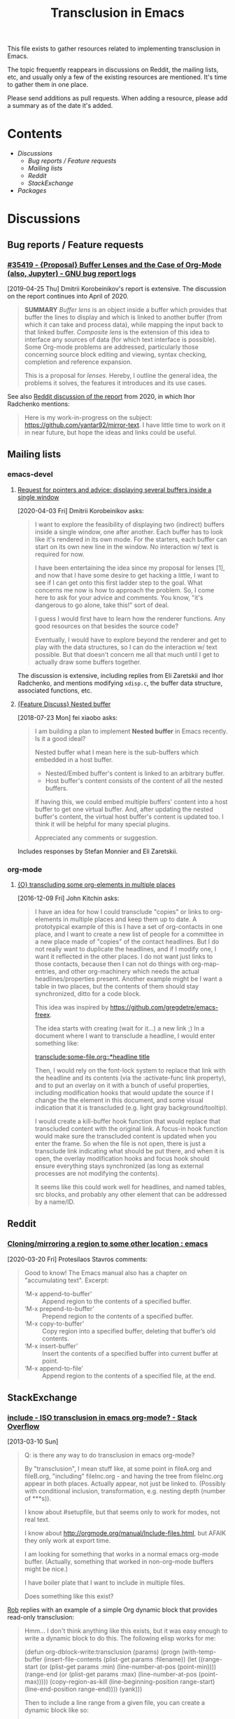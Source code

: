 #+TITLE: Transclusion in Emacs

This file exists to gather resources related to implementing transclusion in Emacs.

The topic frequently reappears in discussions on Reddit, the mailing lists, etc, and usually only a few of the existing resources are mentioned.  It's time to gather them in one place.

Please send additions as pull requests.  When adding a resource, please add a summary as of the date it's added.

* Contents
:PROPERTIES:
:TOC:      :include siblings :depth 2 :ignore (this)
:END:
:CONTENTS:
- [[Discussions][Discussions]]
  - [[Bug reports / Feature requests][Bug reports / Feature requests]]
  - [[Mailing lists][Mailing lists]]
  - [[Reddit][Reddit]]
  - [[StackExchange][StackExchange]]
- [[Packages][Packages]]
:END:

* Discussions

** Bug reports / Feature requests

*** [[https://debbugs.gnu.org/cgi/bugreport.cgi?bug=35419][#35419 - {Proposal} Buffer Lenses and the Case of Org-Mode (also, Jupyter) - GNU bug report logs]]

[2019-04-25 Thu]  Dmitrii Korobeinikov's report is extensive.  The discussion on the report continues into April of 2020.

#+BEGIN_QUOTE
*SUMMARY* /Buffer lens/ is an object inside a buffer which provides that
buffer the lines to display and which is linked to another buffer (from
which it can take and process data), while mapping the input back to that
linked buffer. /Composite lens/ is the extension of this idea to interface
any sources of data (for which text interface is possible). Some Org-mode
problems are addressed, particularly those concerning source block editing
and viewing, syntax checking, completion and reference expansion.

This is a proposal for /lenses/. Hereby, I outline the general idea, the
problems it solves, the features it introduces and its use cases.
#+END_QUOTE

See also [[https://www.reddit.com/r/emacs/comments/fu91nf/35419_proposal_buffer_lenses_and_the_case_of/?][Reddit discussion of the report]] from 2020, in which Ihor Radchenko mentions:

#+BEGIN_QUOTE
Here is my work-in-progress on the subject: https://github.com/yantar92/mirror-text. I have little time to work on it in near future, but hope the ideas and links could be useful.
#+END_QUOTE

** Mailing lists

*** emacs-devel

**** [[https://lists.gnu.org/archive/html/emacs-devel/2020-04/msg00141.html][Request for pointers and advice: displaying several buffers inside a single window]]

[2020-04-03 Fri]  Dmitrii Korobeinikov asks:

#+BEGIN_QUOTE
I want to explore the feasibility of displaying two (indirect) buffers
inside a single window, one after another. Each buffer has to look
like it's rendered in its own mode. For the starters, each buffer can
start on its own new line in the window. No interaction w/ text is
required for now.

I have been entertaining the idea since my proposal for lenses [1],
and now that I have some desire to get hacking a little, I want to see
if I can get onto this first ladder step to the goal. What concerns me
now is how to approach the problem. So, I come here to ask for your
advice and comments. You know, "it's dangerous to go alone, take
this!" sort of deal.

I guess I would first have to learn how the renderer functions. Any
good resources on that besides the source code?

Eventually, I would have to explore beyond the renderer and get to
play with the data structures, so I can do the interaction w/ text
possible. But that doesn't concern me all that much until I get to
actually draw some buffers together.
#+END_QUOTE

The discussion is extensive, including replies from Eli Zaretskii and Ihor Radchenko, and mentions modifying =xdisp.c=, the buffer data structure, associated functions, etc.

**** [[https://lists.gnu.org/archive/html/emacs-devel/2018-07/msg00863.html][{Feature Discuss} Nested buffer]]

[2018-07-23 Mon] fei xiaobo asks:

#+BEGIN_QUOTE
I am building a plan to implement *Nested buffer* in Emacs recently. Is it a good ideal?

Nested buffer what I mean here is the sub-buffers which embedded in a host buffer.

+  Nested/Embed buffer's content is linked to an arbitrary buffer.
+  Host buffer's content consists of the content of all the nested buffers.

If having this, we could embed multiple buffers' content into a host buffer to get one virtual buffer. And, after updating the nested buffer's content, the virtual host buffer's content is updated too. I think it will be helpful for many special plugins.

Appreciated any comments or suggestion.
#+END_QUOTE

Includes responses by Stefan Monnier and Eli Zaretskii.

*** org-mode

**** [[https://lists.gnu.org/archive/html/emacs-orgmode/2016-12/msg00183.html][{O} transcluding some org-elements in multiple places]]

[2016-12-09 Fri]  John Kitchin asks:

#+BEGIN_QUOTE
I have an idea for how I could transclude "copies" or links to
org-elements in multiple places and keep them up to date. A prototypical
example of this is I have a set of org-contacts in one place, and I want
to create a new list of people for a committee in a new place made of
"copies" of the contact headlines. But I do not really want to duplicate
the headlines, and if I modify one, I want it reflected in the other
places. I do not want just links to those contacts, because then I can
not do things with org-map-entries, and other org-machinery which needs
the actual headlines/properties present. Another example might be I want
a table in two places, but the contents of them should stay
synchronized, ditto for a code block.

This idea was inspired by https://github.com/gregdetre/emacs-freex.

The idea starts with creating (wait for it...) a new link ;) In a
document where I want to transclude a headline, I would enter something like:

[[transclude:some-file.org::*headline title]]

Then, I would rely on the font-lock system to replace that link with the
headline and its contents (via the :activate-func link property), and to
put an overlay on it with a bunch of useful properties, including
modification hooks that would update the source if I change the the
element in this document, and some visual indication that it is
transcluded (e.g. light gray background/tooltip).

I would create a kill-buffer hook function that would replace that
transcluded content with the original link. A focus-in hook function
would make sure the transcluded content is updated when you enter the
frame. So when the file is not open, there is just a transclude link
indicating what should be put there, and when it is open, the overlay
modification hooks and focus hook should ensure everything stays
synchronized (as long as external processes are not modifying the
contents).

It seems like this could work well for headlines, and named tables, src
blocks, and probably any other element that can be addressed by a
name/ID.
#+END_QUOTE

** Reddit

*** [[https://www.reddit.com/r/emacs/comments/flxqei/cloningmirroring_a_region_to_some_other_location/][Cloning/mirroring a region to some other location : emacs]]

[2020-03-20 Fri]  Protesilaos Stavros comments:

#+BEGIN_QUOTE
Good to know! The Emacs manual also has a chapter on "accumulating text". Excerpt:

- ‘M-x append-to-buffer’ :: Append region to the contents of a specified buffer.
-  ‘M-x prepend-to-buffer’ :: Prepend region to the contents of a specified buffer.
-  ‘M-x copy-to-buffer’ :: Copy region into a specified buffer, deleting that buffer’s old contents.
-  ‘M-x insert-buffer’ :: Insert the contents of a specified buffer into current buffer at point.
-  ‘M-x append-to-file’ :: Append region to the contents of a specified file, at the end.
#+END_QUOTE

** StackExchange

*** [[https://stackoverflow.com/questions/15328515/iso-transclusion-in-emacs-org-mode][include - ISO transclusion in emacs org-mode? - Stack Overflow]]

[2013-03-10 Sun]

#+BEGIN_QUOTE
Q: is there any way to do transclusion in emacs org-mode?

By "transclusion", I mean stuff like, at some point in fileA.org and fileB.org, "including" fileInc.org - and having the tree from fileInc.org appear in both places. Actually appear, not just be linked to. (Possibly with conditional inclusion, transformation, e.g. nesting depth (number of ***s)).

I know about #setupfile, but that seems only to work for modes, not real text.

I know about http://orgmode.org/manual/Include-files.html, but AFAIK they only work at export time.

I am looking for something that works in a normal emacs org-mode buffer. (Actually, something that worked in non-org-mode buffers might be nice.)

I have boiler plate that I want to include in multiple files.

Does something like this exist?
#+END_QUOTE

[[https://stackoverflow.com/users/1617649/rob][Rob]] replies with an example of a simple Org dynamic block that provides read-only transclusion:

#+BEGIN_QUOTE markdown
Hmm... I don't think anything like this exists, but it was easy enough to write a dynamic block to do this.  The following elisp works for me:

    (defun org-dblock-write:transclusion (params)
      (progn
        (with-temp-buffer
          (insert-file-contents (plist-get params :filename))
          (let ((range-start (or (plist-get params :min) (line-number-at-pos (point-min))))
                (range-end (or (plist-get params :max) (line-number-at-pos (point-max)))))
            (copy-region-as-kill (line-beginning-position range-start)
                                 (line-end-position range-end))))
        (yank)))

Then to include a line range from a given file, you can create a dynamic block like so:

     #+BEGIN: transclusion :filename "~/testfile.org" :min 2 :max 4
     #+END:

And auto-populate with `C-c C-x C-u`.  Skip the min and max args to include the entire file.  Note that you can bind `org-update-all-dblocks` to a hook, so that this range is updated whenever you visit the file or save.

More info on dynamic blocks at http://orgmode.org/org.html#Dynamic-blocks.  Hope this helps!
#+END_QUOTE

*** [[https://emacs.stackexchange.com/questions/56201/is-there-an-emacs-package-which-can-mirror-a-region/56202#56202][Is there an emacs package which can mirror a region? - Emacs Stack Exchange]]

[2020-03-17 Tue]

#+BEGIN_QUOTE
Say, I have a buffer A in which there is a region of text from some position pos1 to an other position pos2.

I switch to buffer B, call a function with buffer A, pos1 and pos2 as parameters and it copies the referred region to buffer B at point and lets me edit it at either place with all the edits made in buffer B's relevant region mirrored to buffer A's relevant region and vica versa.
#+END_QUOTE

Includes the following reply from [[https://emacs.stackexchange.com/users/2370/tobias][Tobias]], including some sample code (omitted here):

#+BEGIN_QUOTE markdown
The documentation string for the command `text-clone-create`:

> (text-clone-create START END &optional SPREADP SYNTAX)
> 
> Create a text clone of START...END at point.
> Text clones are chunks of text that are automatically kept identical:
> changes done to one of the clones will be immediately propagated to the other.
> 
> The buffer’s content at point is assumed to be already identical to
> the one between START and END.
> If SYNTAX is provided it’s a regexp that describes the possible text of
> the clones; the clone will be shrunk or killed if necessary to ensure that
> its text matches the regexp.
> If SPREADP is non-nil it indicates that text inserted before/after the
> clone should be incorporated in the clone.

Note, that you must copy the text as the first action yourself.

Pityingly, the original version only works for one buffer. But it is easy to fix it for the case that original and clone do not have the same buffer. In the following Elisp code I marked the changed lines with `;;< Tobias`.

There is also an interactive helper command `my-clone` in the code.

1. Mark the region you want to clone.
2. Call <kbd>M-x</kbd> `my-clone` <kbd>RET</kbd>. Emacs goes into `recursive-edit` state.
3. Navigate to the buffer and to the position where you want to clone the previously marked region.
4. Finish `recursive-edit` with <kbd>C-M-c</kbd>.
5. Now edit either the original region or the clone. The modifications are replicated in the other region.
#+END_QUOTE

*** [[https://emacs.stackexchange.com/questions/12562/org-mode-headings-in-multiple-places-at-once-transclusion][Org-mode headings in multiple places at once? (transclusion) - Emacs Stack Exchange]]

[2015-05-20 Wed]

#+BEGIN_QUOTE
I'd like to organize my headings in multiple ways at once. (with the same degree of flexibility that I have when organizing things in any one place - e.g. more than the Agenda provides)

Ideally I'd be able to make a heading in part of a document, and then create a "hard link" to the heading somewhere else, which would update both as the content of heading changed.

Next best would be "soft links" which only store the heading content in one canonical location, and just show it in the other location (and if you edit it in either, it just updates in the canonical location).

Right now the best I know how to do is just create normal links, which I need to manually follow to see the content. Is there any way to do better than this?
#+END_QUOTE

Replies point to =emacs-freex= and =transclusion-minor-mode=.

* Packages
:PROPERTIES:
:TOC:      :include descendants :depth 0 :force (depth)
:END:

** [[https://github.com/gregdetre/emacs-freex][GitHub - gregdetre/emacs-freex: Emacs Freex mode is a minor mode for organizing and editing a massively-hyperlinked database of your notes and ideas. It's a personal wiki on steroids.]]

** [[https://github.com/synchrony/smsn-why][GitHub - synchrony/smsn-why: Get psyched about mapping knowledge!]]

** [[https://github.com/whacked/transclusion-minor-mode][GitHub - whacked/transclusion-minor-mode: emacs minor mode for org-mode file transclusion using embedded overlays]]

* COMMENT Config                                                   :noexport:

** File-local variables

# Local Variables:
# eval: (require 'org-make-toc)
# eval: (unpackaged/org-export-html-with-useful-ids-mode 1)
# org-make-toc-link-type-fn: org-make-toc--link-entry-org
# before-save-hook: ((lambda () (unpackaged/org-fix-blank-lines t)) (lambda () (save-excursion (goto-char (point-min)) (ap/org-sort-entries-recursive-multi '(?a ?p)))) org-make-toc)
# after-save-hook: (lambda nil (when (org-html-export-to-html) (rename-file "README.html" "index.html" t)))
# org-export-with-title: t
# org-export-with-broken-links: mark
# org-id-link-to-org-use-id: t
# org-export-initial-scope: buffer
# eval: (real-auto-save-mode -1)
# End:

